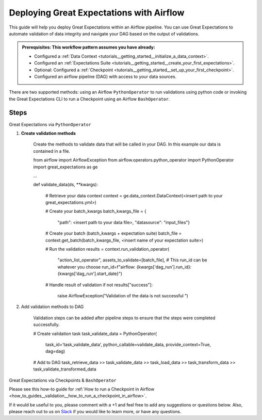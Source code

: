 .. _deloyment_airflow:

#########################################
Deploying Great Expectations with Airflow
#########################################

This guide will help you deploy Great Expectations within an Airflow pipeline. You can use Great Expectations to automate validation of data integrity and navigate your DAG based on the output of validations.

.. admonition:: Prerequisites: This workflow pattern assumes you have already:

    - Configured a :ref:`Data Context <tutorials__getting_started__initialize_a_data_context>`.
    - Configured an :ref:`Expectations Suite <tutorials__getting_started__create_your_first_expectations>`.
    - Optional: Configured a :ref:`Checkpoint <tutorials__getting_started__set_up_your_first_checkpoint>`.
    - Configured an airflow pipeline (DAG) with access to your data sources.

There are two supported methods: using an Airflow ``PythonOperator`` to run validations using python code or invoking the Great Expectations CLI to run a Checkpoint using an Airflow ``BashOperator``.

Steps
-----

Great Expectations via ``PythonOperator``

#. **Create validation methods**

    Create the methods to validate data that will be called in your DAG. In this example our data is contained in a file.

    .. code-block:: python
    from airflow import AirflowException
    from airflow.operators.python_operator import PythonOperator
    import great_expectations as ge

    ...

    def validate_data(ds, **kwargs):

        # Retrieve your data context
        context = ge.data_context.DataContext(<insert path to your great_expectations.yml>)

        # Create your batch_kwargs
        batch_kwargs_file = {
            "path": <insert path to your data file>,
            "datasource": "input_files"}

        # Create your batch (batch_kwargs + expectation suite)
        batch_file = context.get_batch(batch_kwargs_file, <insert name of your expectation suite>)

        # Run the validation
        results = context.run_validation_operator(
            "action_list_operator",
            assets_to_validate=[batch_file],
            # This run_id can be whatever you choose
            run_id=f"airflow: {kwargs['dag_run'].run_id}:{kwargs['dag_run'].start_date}")

        # Handle result of validation
        if not results["success"]:
            raise AirflowException("Validation of the data is not successful ")


#. Add validation methods to DAG

    Validation steps can be added after pipeline steps to ensure that the steps were completed successfully.

    .. code-block:: python

    # Create validation task
    task_validate_data = PythonOperator(
        task_id='task_validate_data',
        python_callable=validate_data,
        provide_context=True,
        dag=dag)

    # Add to DAG
    task_retrieve_data >> task_validate_data >> task_load_data >> task_transform_data >> task_validate_transformed_data


Great Expectations via Checkpoints & ``BashOperator``

Please see this how-to guide for :ref:`How to run a Checkpoint in Airflow <how_to_guides__validation__how_to_run_a_checkpoint_in_airflow>`.


If it would be useful to you, please comment with a +1 and feel free to add any suggestions or questions below.  Also, please reach out to us on `Slack <greatexpectations.io/slack>`_ if you would like to learn more, or have any questions.

.. discourse::
    :topic_identifier: 34